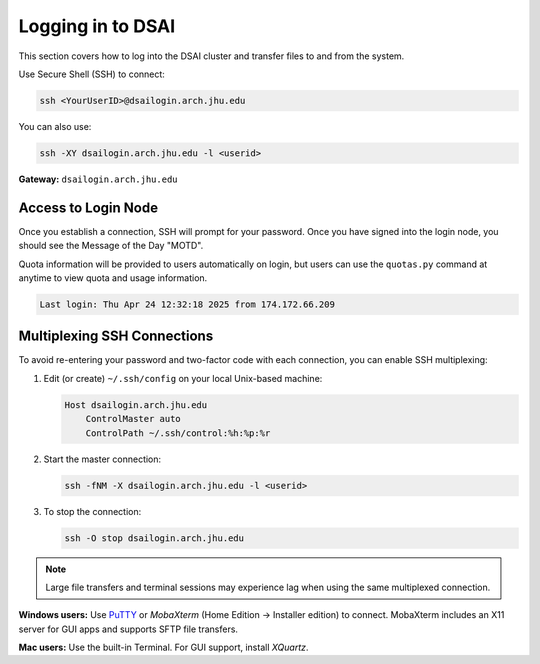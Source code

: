 Logging in to DSAI
===========================

This section covers how to log into the DSAI cluster and transfer files to and from the system.


Use Secure Shell (SSH) to connect:

.. code-block:: console

  ssh <YourUserID>@dsailogin.arch.jhu.edu

You can also use:

.. code-block:: console

  ssh -XY dsailogin.arch.jhu.edu -l <userid>

**Gateway:** ``dsailogin.arch.jhu.edu``  

Access to Login Node
********************

Once you establish a connection, SSH will prompt for your password. Once you have signed into the login node, you should see the Message of the Day "MOTD".

Quota information will be provided to users automatically on login, but users can use the ``quotas.py`` command at anytime to view quota and usage information.

.. code-block:: console

  Last login: Thu Apr 24 12:32:18 2025 from 174.172.66.209

Multiplexing SSH Connections
****************************

To avoid re-entering your password and two-factor code with each connection, you can enable SSH multiplexing:

1. Edit (or create) ``~/.ssh/config`` on your local Unix-based machine:

   .. code-block:: text

     Host dsailogin.arch.jhu.edu
         ControlMaster auto
         ControlPath ~/.ssh/control:%h:%p:%r

2. Start the master connection:

   .. code-block:: console

     ssh -fNM -X dsailogin.arch.jhu.edu -l <userid>

3. To stop the connection:

   .. code-block:: console

      ssh -O stop dsailogin.arch.jhu.edu

.. note::
   Large file transfers and terminal sessions may experience lag when using the same multiplexed connection.

**Windows users:** Use `PuTTY`_ or `MobaXterm` (Home Edition → Installer edition) to connect. MobaXterm includes an X11 server for GUI apps and supports SFTP file transfers.

**Mac users:** Use the built-in Terminal. For GUI support, install `XQuartz`.

.. _PuTTY: https://www.putty.org
.. _XQuartz: https://www.xquartz.org
.. _MobaXterm: https://mobaxterm.mobatek.net